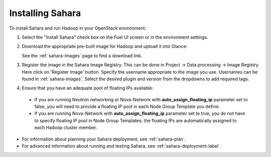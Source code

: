 
.. _sahara-install:

Installing Sahara
=================

To install Sahara and run Hadoop in your OpenStack environment:

#. Select the "Install Sahara" check box on the Fuel UI screen
   or in the environment settings.

#. Download the appropriate pre-built image for Hadoop and upload it into Glance:

   See the :ref:`sahara-images` page to find a download link.

#. Register the image in the Sahara Image Registry. This can be done in
   Project -> Data processing -> Image Registry. Here click on 'Register Image'
   button. Specify the username appropriate to the image you use. Usernames
   can be found in :ref:`sahara-images`. Select the desired plugin and version
   from the dropdowns to add required tags.

#. Ensure that you have an adequate pool of floating IPs available:

 - If you are running Neutron networking or Nova-Network with
   **auto_assign_floating_ip** parameter set to false,
   you will need to provide a floating IP pool in each Node Group
   Template you define.

 - If you are running Nova-Network with **auto_assign_floating_ip**
   parameter set to true, you do not have to specify floating IP pool in
   Node Group Templates; the floating IPs are automatically assigned
   to each Hadoop cluster member.


- For information about planning your Sahara deployment,
  see :ref:`sahara-plan`.
- For advanced information about running and testing Sahara,
  see :ref:`sahara-deployment-label`.


